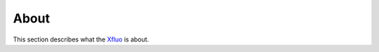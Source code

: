 =====
About
=====

This section describes what the
`Xfluo <https://github.com/tomography/xfluo>`_
is about.

.. contents:: Contents:
   :local:

